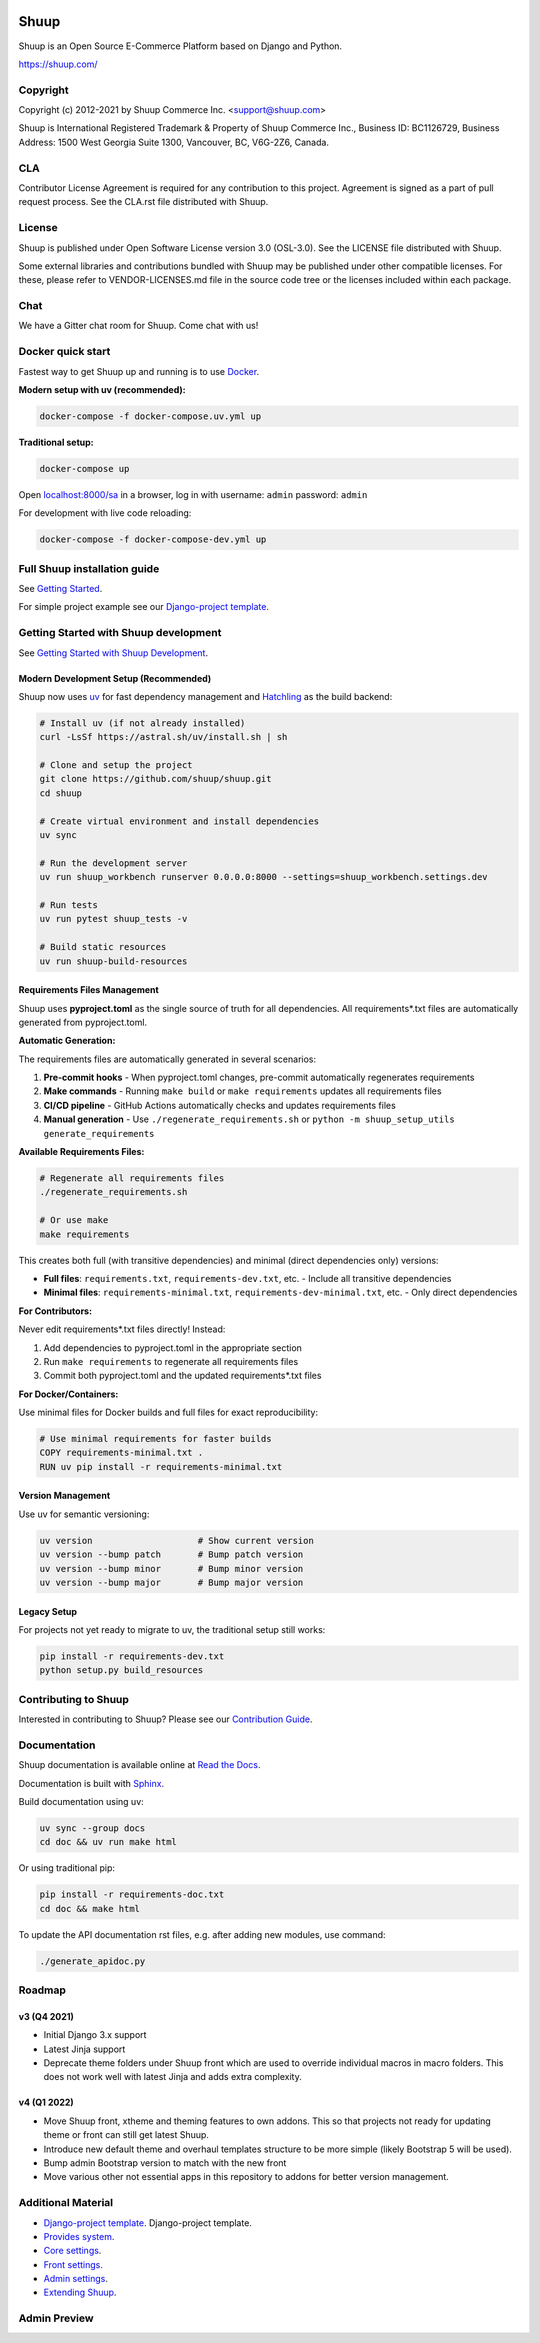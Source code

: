 .. image:: https://travis-ci.org/shuup/shuup.svg?branch=master
    :target: https://travis-ci.org/shuup/shuup
.. image:: https://coveralls.io/repos/github/shuup/shuup/badge.svg?branch=master
   :target: https://coveralls.io/github/shuup/shuup?branch=master
.. image:: https://img.shields.io/pypi/v/shuup.svg
   :alt: PyPI
   :target: https://github.com/shuup/shuup
.. image:: https://snyk.io/test/github/shuup/shuup/badge.svg
   :alt: Known Vulnerabilities
   :target: https://snyk.io/test/github/shuup/shuup

Shuup
=====

Shuup is an Open Source E-Commerce Platform based on Django and Python.

https://shuup.com/

Copyright
---------

Copyright (c) 2012-2021 by Shuup Commerce Inc. <support@shuup.com>

Shuup is International Registered Trademark & Property of Shuup Commerce Inc.,
Business ID: BC1126729,
Business Address: 1500 West Georgia Suite 1300, Vancouver, BC, V6G-2Z6, Canada.

CLA
---

Contributor License Agreement is required for any contribution to this
project.  Agreement is signed as a part of pull request process.  See
the CLA.rst file distributed with Shuup.

License
-------

Shuup is published under Open Software License version 3.0 (OSL-3.0).
See the LICENSE file distributed with Shuup.

Some external libraries and contributions bundled with Shuup may be
published under other compatible licenses. For these, please
refer to VENDOR-LICENSES.md file in the source code tree or the licenses
included within each package.

Chat
----

We have a Gitter chat room for Shuup.  Come chat with us!  |Join chat|

.. |Join chat| image:: https://badges.gitter.im/Join%20Chat.svg
   :target: https://gitter.im/shuup/shuup

Docker quick start
------------------

Fastest way to get Shuup up and running is to use `Docker <https://www.docker.com>`_.

**Modern setup with uv (recommended):**

.. code-block:: shell

   docker-compose -f docker-compose.uv.yml up

**Traditional setup:**

.. code-block:: shell

   docker-compose up

Open `localhost:8000/sa <http://localhost:8000/sa>`_ in a browser,
log in with username: ``admin`` password: ``admin``

For development with live code reloading:

.. code-block:: shell

   docker-compose -f docker-compose-dev.yml up

Full Shuup installation guide
-----------------------------

See `Getting Started
<http://shuup.readthedocs.io/en/latest/howto/getting_started.html>`__.

For simple project example see our `Django-project template <https://github.com/shuup/shuup-project-template>`__.

Getting Started with Shuup development
--------------------------------------

See `Getting Started with Shuup Development
<http://shuup.readthedocs.io/en/latest/howto/getting_started_dev.html>`__.

Modern Development Setup (Recommended)
######################################

Shuup now uses `uv <https://docs.astral.sh/uv/>`_ for fast dependency management and `Hatchling <https://hatch.pypa.io/>`_ as the build backend:

.. code:: sh

    # Install uv (if not already installed)
    curl -LsSf https://astral.sh/uv/install.sh | sh

    # Clone and setup the project
    git clone https://github.com/shuup/shuup.git
    cd shuup

    # Create virtual environment and install dependencies
    uv sync

    # Run the development server
    uv run shuup_workbench runserver 0.0.0.0:8000 --settings=shuup_workbench.settings.dev

    # Run tests
    uv run pytest shuup_tests -v

    # Build static resources
    uv run shuup-build-resources

Requirements Files Management
#############################

Shuup uses **pyproject.toml** as the single source of truth for all dependencies. All requirements*.txt files are automatically generated from pyproject.toml.

**Automatic Generation:**

The requirements files are automatically generated in several scenarios:

1. **Pre-commit hooks** - When pyproject.toml changes, pre-commit automatically regenerates requirements
2. **Make commands** - Running ``make build`` or ``make requirements`` updates all requirements files
3. **CI/CD pipeline** - GitHub Actions automatically checks and updates requirements files
4. **Manual generation** - Use ``./regenerate_requirements.sh`` or ``python -m shuup_setup_utils generate_requirements``

**Available Requirements Files:**

.. code:: sh

    # Regenerate all requirements files
    ./regenerate_requirements.sh

    # Or use make
    make requirements

This creates both full (with transitive dependencies) and minimal (direct dependencies only) versions:

- **Full files**: ``requirements.txt``, ``requirements-dev.txt``, etc. - Include all transitive dependencies
- **Minimal files**: ``requirements-minimal.txt``, ``requirements-dev-minimal.txt``, etc. - Only direct dependencies

**For Contributors:**

Never edit requirements*.txt files directly! Instead:

1. Add dependencies to pyproject.toml in the appropriate section
2. Run ``make requirements`` to regenerate all requirements files
3. Commit both pyproject.toml and the updated requirements*.txt files

**For Docker/Containers:**

Use minimal files for Docker builds and full files for exact reproducibility:

.. code:: dockerfile

    # Use minimal requirements for faster builds
    COPY requirements-minimal.txt .
    RUN uv pip install -r requirements-minimal.txt

Version Management
##################

Use uv for semantic versioning:

.. code:: sh

    uv version                    # Show current version
    uv version --bump patch       # Bump patch version
    uv version --bump minor       # Bump minor version
    uv version --bump major       # Bump major version

Legacy Setup
############

For projects not yet ready to migrate to uv, the traditional setup still works:

.. code:: sh

    pip install -r requirements-dev.txt
    python setup.py build_resources

Contributing to Shuup
---------------------

Interested in contributing to Shuup? Please see our `Contribution Guide
<https://www.shuup.com/contributions/>`__.

Documentation
-------------

Shuup documentation is available online at `Read the Docs
<http://shuup.readthedocs.org/>`__.

Documentation is built with `Sphinx <http://sphinx-doc.org/>`__.

Build documentation using uv:

.. code:: sh

    uv sync --group docs
    cd doc && uv run make html

Or using traditional pip:

.. code:: sh

    pip install -r requirements-doc.txt
    cd doc && make html

To update the API documentation rst files, e.g. after adding new
modules, use command:

.. code:: sh

    ./generate_apidoc.py

Roadmap
-------

v3 (Q4 2021)
###############

* Initial Django 3.x support
* Latest Jinja support
* Deprecate theme folders under Shuup front which are used to override
  individual macros in macro folders. This does not work well with latest
  Jinja and adds extra complexity.

v4 (Q1 2022)
#############

* Move Shuup front, xtheme and theming features to own addons. This so that
  projects not ready for updating theme or front can still get latest Shuup.
* Introduce new default theme and overhaul templates structure to be more
  simple (likely Bootstrap 5 will be used).
* Bump admin Bootstrap version to match with the new front
* Move various other not essential apps in this repository to addons for
  better version management.

Additional Material
-------------------

* `Django-project template <https://github.com/shuup/shuup-project-template>`__. Django-project template.
* `Provides system <https://shuup.readthedocs.io/en/latest/ref/provides.html>`__.
* `Core settings <https://shuup.readthedocs.io/en/latest/api/shuup.core.html#module-shuup.core.settings>`__.
* `Front settings <https://shuup.readthedocs.io/en/latest/api/shuup.front.html#module-shuup.front.settings>`__.
* `Admin settings <https://shuup.readthedocs.io/en/latest/api/shuup.admin.html#module-shuup.admin.settings>`__.
* `Extending Shuup <https://shuup.readthedocs.io/en/latest/#extending-shuup>`__.


Admin Preview
-------------

.. image:: doc/_static/admin_shop_product.png
    :target: doc/_static/admin_shop_product.png
    :height: 300px

.. image:: doc/_static/admin_order_detail.png
    :target: doc/_static/admin_order_detail.png
    :height: 300px

